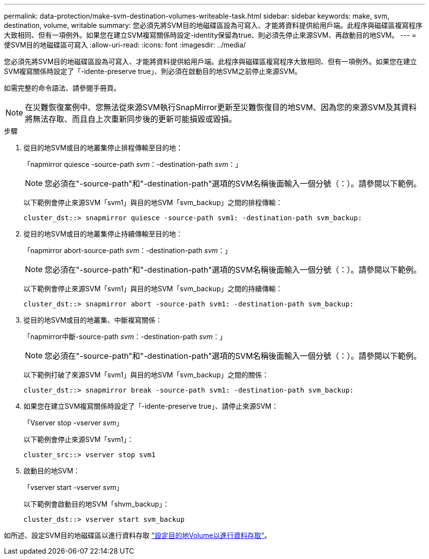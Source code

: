 ---
permalink: data-protection/make-svm-destination-volumes-writeable-task.html 
sidebar: sidebar 
keywords: make, svm, destination, volume, writable 
summary: 您必須先將SVM目的地磁碟區設為可寫入、才能將資料提供給用戶端。此程序與磁碟區複寫程序大致相同、但有一項例外。如果您在建立SVM複寫關係時設定-identity保留為true、則必須先停止來源SVM、再啟動目的地SVM。 
---
= 使SVM目的地磁碟區可寫入
:allow-uri-read: 
:icons: font
:imagesdir: ../media/


[role="lead"]
您必須先將SVM目的地磁碟區設為可寫入、才能將資料提供給用戶端。此程序與磁碟區複寫程序大致相同、但有一項例外。如果您在建立SVM複寫關係時設定了「-idente-preserve true」、則必須在啟動目的地SVM之前停止來源SVM。

如需完整的命令語法、請參閱手冊頁。

[NOTE]
====
在災難恢復案例中、您無法從來源SVM執行SnapMirror更新至災難恢復目的地SVM、因為您的來源SVM及其資料將無法存取、而且自上次重新同步後的更新可能損毀或毀損。

====
.步驟
. 從目的地SVM或目的地叢集停止排程傳輸至目的地：
+
「napmirror quiesce -source-path _svm_：-destination-path _svm_：」

+
[NOTE]
====
您必須在"-source-path"和"-destination-path"選項的SVM名稱後面輸入一個分號（：）。請參閱以下範例。

====
+
以下範例會停止來源SVM「svm1」與目的地SVM「svm_backup」之間的排程傳輸：

+
[listing]
----
cluster_dst::> snapmirror quiesce -source-path svm1: -destination-path svm_backup:
----
. 從目的地SVM或目的地叢集停止持續傳輸至目的地：
+
「napmirror abort-source-path _svm_：-destination-path _svm_：」

+
[NOTE]
====
您必須在"-source-path"和"-destination-path"選項的SVM名稱後面輸入一個分號（：）。請參閱以下範例。

====
+
以下範例會停止來源SVM「svm1」與目的地SVM「svm_backup」之間的持續傳輸：

+
[listing]
----
cluster_dst::> snapmirror abort -source-path svm1: -destination-path svm_backup:
----
. 從目的地SVM或目的地叢集、中斷複寫關係：
+
「napmirror中斷-source-path _svm_：-destination-path _svm_：」

+
[NOTE]
====
您必須在"-source-path"和"-destination-path"選項的SVM名稱後面輸入一個分號（：）。請參閱以下範例。

====
+
以下範例打破了來源SVM「svm1」與目的地SVM「svm_backup」之間的關係：

+
[listing]
----
cluster_dst::> snapmirror break -source-path svm1: -destination-path svm_backup:
----
. 如果您在建立SVM複寫關係時設定了「-idente-preserve true」、請停止來源SVM：
+
「Vserver stop -vserver _svm_」

+
以下範例會停止來源SVM「svm1」：

+
[listing]
----
cluster_src::> vserver stop svm1
----
. 啟動目的地SVM：
+
「vserver start -vserver _svm_」

+
以下範例會啟動目的地SVM「shvm_backup」：

+
[listing]
----
cluster_dst::> vserver start svm_backup
----


如所述、設定SVM目的地磁碟區以進行資料存取 link:configure-destination-volume-data-access-concept.html["設定目的地Volume以進行資料存取"]。

